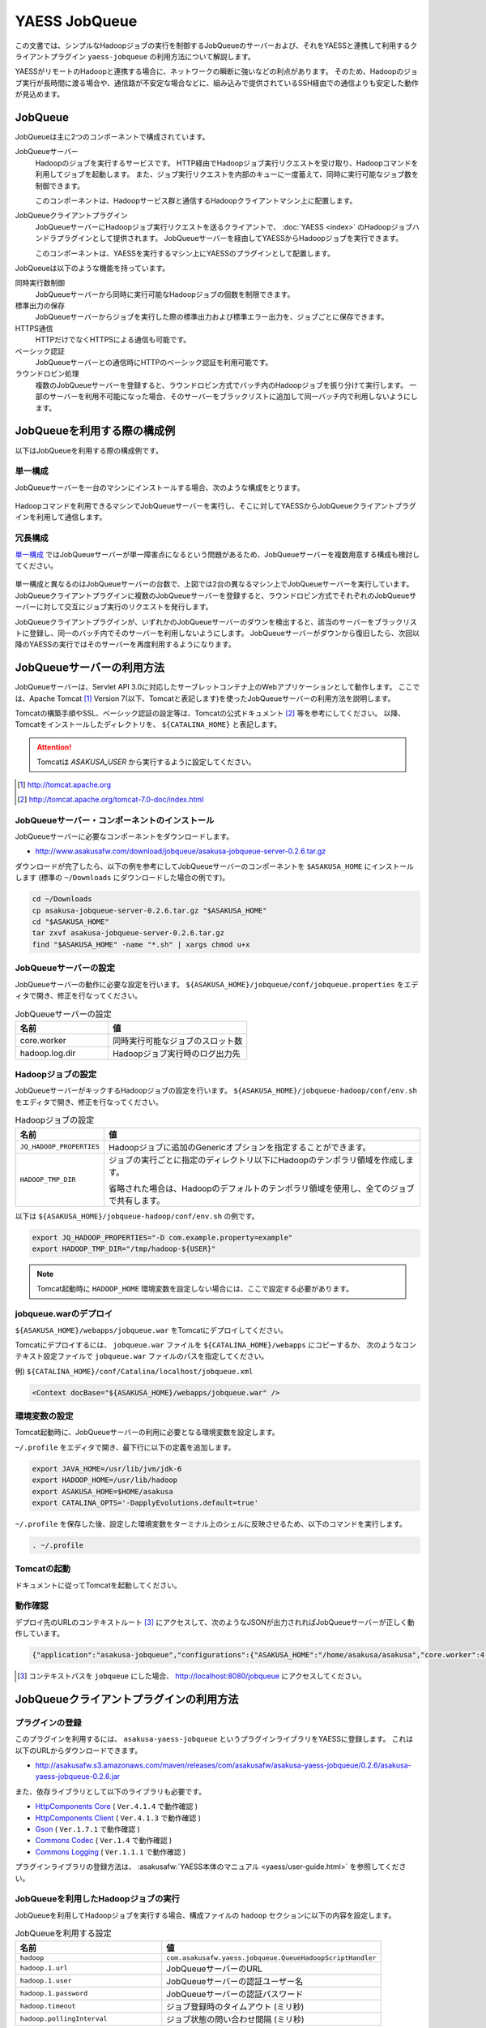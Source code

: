 ==============
YAESS JobQueue
==============
この文書では、シンプルなHadoopジョブの実行を制御するJobQueueのサーバーおよび、それをYAESSと連携して利用するクライアントプラグイン ``yaess-jobqueue`` の利用方法について解説します。

YAESSがリモートのHadoopと連携する場合に、ネットワークの瞬断に強いなどの利点があります。
そのため、Hadoopのジョブ実行が長時間に渡る場合や、通信路が不安定な場合などに、組み込みで提供されているSSH経由での通信よりも安定した動作が見込めます。

JobQueue
========
JobQueueは主に2つのコンポーネントで構成されています。

JobQueueサーバー
    Hadoopのジョブを実行するサービスです。
    HTTP経由でHadoopジョブ実行リクエストを受け取り、Hadoopコマンドを利用してジョブを起動します。
    また、ジョブ実行リクエストを内部のキューに一度蓄えて、同時に実行可能なジョブ数を制御できます。
    
    このコンポーネントは、Hadoopサービス群と通信するHadoopクライアントマシン上に配置します。

JobQueueクライアントプラグイン
    JobQueueサーバーにHadoopジョブ実行リクエストを送るクライアントで、 :doc:`YAESS <index>` のHadoopジョブハンドラプラグインとして提供されます。
    JobQueueサーバーを経由してYAESSからHadoopジョブを実行できます。
    
    このコンポーネントは、YAESSを実行するマシン上にYAESSのプラグインとして配置します。

JobQueueは以下のような機能を持っています。

同時実行数制御
    JobQueueサーバーから同時に実行可能なHadoopジョブの個数を制限できます。
標準出力の保存
    JobQueueサーバーからジョブを実行した際の標準出力および標準エラー出力を、ジョブごとに保存できます。
HTTPS通信
    HTTPだけでなくHTTPSによる通信も可能です。
ベーシック認証
    JobQueueサーバーとの通信時にHTTPのベーシック認証を利用可能です。
ラウンドロビン処理
    複数のJobQueueサーバーを登録すると、ラウンドロビン方式でバッチ内のHadoopジョブを振り分けて実行します。
    一部のサーバーを利用不可能になった場合、そのサーバーをブラックリストに追加して同一バッチ内で利用しないようにします。

JobQueueを利用する際の構成例
============================
以下はJobQueueを利用する際の構成例です。

単一構成
--------
JobQueueサーバーを一台のマシンにインストールする場合、次のような構成をとります。

..  figure:: jobqueue-single.png

Hadoopコマンドを利用できるマシンでJobQueueサーバーを実行し、そこに対してYAESSからJobQueueクライアントプラグインを利用して通信します。

冗長構成
--------
`単一構成`_ ではJobQueueサーバーが単一障害点になるという問題があるため、JobQueueサーバーを複数用意する構成も検討してください。

..  figure:: jobqueue-multiple.png

単一構成と異なるのはJobQueueサーバーの台数で、上図では2台の異なるマシン上でJobQueueサーバーを実行しています。
JobQueueクライアントプラグインに複数のJobQueueサーバーを登録すると、ラウンドロビン方式でそれぞれのJobQueueサーバーに対して交互にジョブ実行のリクエストを発行します。

JobQueueクライアントプラグインが、いずれかのJobQueueサーバーのダウンを検出すると、該当のサーバーをブラックリストに登録し、同一のバッチ内でそのサーバーを利用しないようにします。
JobQueueサーバーがダウンから復旧したら、次回以降のYAESSの実行ではそのサーバーを再度利用するようになります。

JobQueueサーバーの利用方法
==========================

JobQueueサーバーは、Servlet API 3.0に対応したサーブレットコンテナ上のWebアプリケーションとして動作します。
ここでは、Apache Tomcat [#]_ Version 7(以下、Tomcatと表記します)を使ったJobQueueサーバーの利用方法を説明します。

Tomcatの構築手順やSSL、ベーシック認証の設定等は、Tomcatの公式ドキュメント [#]_ 等を参考にしてください。
以降、Tomcatをインストールしたディレクトリを、 ``${CATALINA_HOME}`` と表記します。

.. attention::

    Tomcatは *ASAKUSA_USER* から実行するように設定してください。

.. [#] http://tomcat.apache.org
.. [#] http://tomcat.apache.org/tomcat-7.0-doc/index.html

JobQueueサーバー・コンポーネントのインストール
----------------------------------------------

JobQueueサーバーに必要なコンポーネントをダウンロードします。

* http://www.asakusafw.com/download/jobqueue/asakusa-jobqueue-server-0.2.6.tar.gz

ダウンロードが完了したら、以下の例を参考にしてJobQueueサーバーのコンポーネントを ``$ASAKUSA_HOME`` にインストールします
(標準の ``~/Downloads`` にダウンロードした場合の例です)。

.. code-block:: sh

    cd ~/Downloads
    cp asakusa-jobqueue-server-0.2.6.tar.gz "$ASAKUSA_HOME"
    cd "$ASAKUSA_HOME"
    tar zxvf asakusa-jobqueue-server-0.2.6.tar.gz
    find "$ASAKUSA_HOME" -name "*.sh" | xargs chmod u+x

JobQueueサーバーの設定
----------------------

JobQueueサーバーの動作に必要な設定を行います。
``${ASAKUSA_HOME}/jobqueue/conf/jobqueue.properties`` をエディタで開き、修正を行なってください。

.. list-table:: JobQueueサーバーの設定
    :widths: 10 15
    :header-rows: 1

    * - 名前
      - 値
    * - core.worker
      - 同時実行可能なジョブのスロット数
    * - hadoop.log.dir
      - Hadoopジョブ実行時のログ出力先

Hadoopジョブの設定
------------------

JobQueueサーバーがキックするHadoopジョブの設定を行います。
``${ASAKUSA_HOME}/jobqueue-hadoop/conf/env.sh`` をエディタで開き、修正を行なってください。

.. list-table:: Hadoopジョブの設定
    :widths: 10 40
    :header-rows: 1

    * - 名前
      - 値
    * - ``JQ_HADOOP_PROPERTIES`` 
      - Hadoopジョブに追加のGenericオプションを指定することができます。
    * - ``HADOOP_TMP_DIR``
      - ジョブの実行ごとに指定のディレクトリ以下にHadoopのテンポラリ領域を作成します。

        省略された場合は、Hadoopのデフォルトのテンポラリ領域を使用し、全てのジョブで共有します。

以下は ``${ASAKUSA_HOME}/jobqueue-hadoop/conf/env.sh`` の例です。

.. code-block:: sh

    export JQ_HADOOP_PROPERTIES="-D com.example.property=example"
    export HADOOP_TMP_DIR="/tmp/hadoop-${USER}"

.. note::

    Tomcat起動時に ``HADOOP_HOME`` 環境変数を設定しない場合には、ここで設定する必要があります。

jobqueue.warのデプロイ
----------------------

``${ASAKUSA_HOME}/webapps/jobqueue.war`` をTomcatにデプロイしてください。

Tomcatにデプロイするには、 ``jobqueue.war`` ファイルを ``${CATALINA_HOME}/webapps`` にコピーするか、
次のようなコンテキスト設定ファイルで ``jobqueue.war`` ファイルのパスを指定してください。

例) ``${CATALINA_HOME}/conf/Catalina/localhost/jobqueue.xml`` 

.. code-block:: xml

    <Context docBase="${ASAKUSA_HOME}/webapps/jobqueue.war" />

環境変数の設定
--------------

Tomcat起動時に、JobQueueサーバーの利用に必要となる環境変数を設定します。

``~/.profile`` をエディタで開き、最下行に以下の定義を追加します。

.. code-block:: sh

    export JAVA_HOME=/usr/lib/jvm/jdk-6
    export HADOOP_HOME=/usr/lib/hadoop
    export ASAKUSA_HOME=$HOME/asakusa
    export CATALINA_OPTS='-DapplyEvolutions.default=true'

``~/.profile`` を保存した後、設定した環境変数をターミナル上のシェルに反映させるため、以下のコマンドを実行します。

.. code-block:: sh

    . ~/.profile

Tomcatの起動
------------

ドキュメントに従ってTomcatを起動してください。

動作確認
--------

デプロイ先のURLのコンテキストルート [#]_ にアクセスして、次のようなJSONが出力されればJobQueueサーバーが正しく動作しています。

.. code-block:: json

    {"application":"asakusa-jobqueue","configurations":{"ASAKUSA_HOME":"/home/asakusa/asakusa","core.worker":4,"hadoop.log.dir":"/tmp/hadoop-asakusa/logs"}}

.. [#] コンテキストパスを ``jobqueue`` にした場合、 http://localhost:8080/jobqueue にアクセスしてください。

JobQueueクライアントプラグインの利用方法
========================================

プラグインの登録
----------------
このプラグインを利用するには、 ``asakusa-yaess-jobqueue`` というプラグインライブラリをYAESSに登録します。
これは以下のURLからダウンロードできます。

* http://asakusafw.s3.amazonaws.com/maven/releases/com/asakusafw/asakusa-yaess-jobqueue/0.2.6/asakusa-yaess-jobqueue-0.2.6.jar

また、依存ライブラリとして以下のライブラリも必要です。

* `HttpComponents Core <http://hc.apache.org/index.html>`_ ( ``Ver.4.1.4`` で動作確認 )
* `HttpComponents Client <http://hc.apache.org/index.html>`_ ( ``Ver.4.1.3`` で動作確認 )
* `Gson <http://code.google.com/p/google-gson/>`_ ( ``Ver.1.7.1`` で動作確認 )
* `Commons Codec <http://commons.apache.org/codec/>`_ ( ``Ver.1.4`` で動作確認 )
* `Commons Logging <http://commons.apache.org/logging/>`_ ( ``Ver.1.1.1`` で動作確認 )

プラグインライブラリの登録方法は、 :asakusafw:`YAESS本体のマニュアル <yaess/user-guide.html>` を参照してください。

JobQueueを利用したHadoopジョブの実行
------------------------------------
JobQueueを利用してHadoopジョブを実行する場合、構成ファイルの ``hadoop`` セクションに以下の内容を設定します。

..  list-table:: JobQueueを利用する設定
    :widths: 10 15
    :header-rows: 1

    * - 名前
      - 値
    * - ``hadoop``
      - ``com.asakusafw.yaess.jobqueue.QueueHadoopScriptHandler``
    * - ``hadoop.1.url``
      - JobQueueサーバーのURL
    * - ``hadoop.1.user``
      - JobQueueサーバーの認証ユーザー名
    * - ``hadoop.1.password``
      - JobQueueサーバーの認証パスワード
    * - ``hadoop.timeout``
      - ジョブ登録時のタイムアウト (ミリ秒)
    * - ``hadoop.pollingInterval``
      - ジョブ状態の問い合わせ間隔 (ミリ秒)

``hadoop.1.url`` には、対象のJobQueueサーバーが動作しているコンテキストパスのルートまでを指定します。
現在のところ、プロトコルにはHTTPとHTTPSを利用可能で、URLに認証情報を含めることはできません。

``hadoop.1.user`` と ``hadoop.1.password`` はそれぞれ上記URLに対する認証情報です。
認証を行わない場合、これらの認証情報は省略可能です。

``hadoop.time`` と ``hadoop.pollingInterval`` はいずれも省略可能です。
省略した場合、タイムアウトは ``10000`` 、問い合わせ間隔は ``1000`` をそれぞれ既定値として利用します。

ラウンドロビン方式でのHadoopジョブの実行
----------------------------------------
複数のJobQueueサーバーを利用してラウンドロビン方式でHadoopジョブを実行する場合、
`JobQueueを利用したHadoopジョブの実行`_ に加えて以下の設定を追加します。

..  list-table:: ラウンドロビン方式を利用する設定
    :widths: 10 20
    :header-rows: 1

    * - 名前
      - 値
    * - ``hadoop.<n>.url``
      - JobQueueサーバーのURL
    * - ``hadoop.<n>.user``
      - JobQueueサーバーの認証ユーザー名
    * - ``hadoop.<n>.password``
      - JobQueueサーバーの認証パスワード

上記の ``<n>`` の部分には ``2`` 以上の整数を指定し、それらに対してURL、ユーザー名、パスワードをそれぞれ指定します。
ただし、認証を必要としないJobQueueに対しては、ユーザー名とパスワードを省略可能です。

この ``<n>`` の箇所を ``2`` , ``3`` , ... と次々増やしていくことで、より多くのJobQueueサーバーを登録できます。
これらはバッチ実行の際に、ラウンドロビン方式で順番に利用され、サーバーが動作していない際にはブラックリストに入れられます。

..  attention::
    サーバーが動作していない場合にはラウンドロビンから外されますが、
    ジョブの実行中にサーバーがダウンした場合にはその場でジョブの実行が失敗します。
